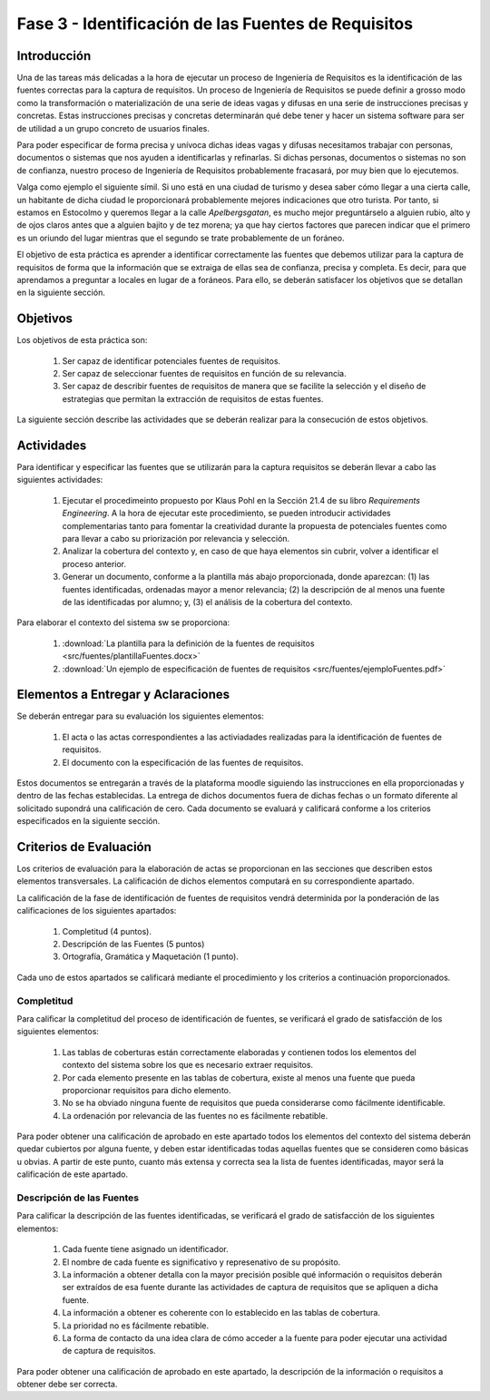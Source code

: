 =====================================================
Fase 3 - Identificación de las Fuentes de Requisitos
=====================================================

Introducción
=============

Una de las tareas más delicadas a la hora de ejecutar un proceso de Ingeniería de Requisitos es la identificación de las fuentes correctas para la captura de requisitos. Un proceso de Ingeniería de Requisitos se puede definir a grosso modo como la transformación o materialización de una serie de ideas vagas y difusas en una serie de instrucciones precisas y concretas. Estas instrucciones precisas y concretas determinarán qué debe tener y hacer un sistema software para ser de utilidad a un grupo concreto de usuarios finales.

Para poder especificar de forma precisa y unívoca dichas ideas vagas y difusas necesitamos trabajar con personas, documentos o sistemas que nos ayuden a identificarlas y refinarlas. Si dichas personas, documentos o sistemas no son de confianza, nuestro proceso de Ingeniería de Requisitos probablemente fracasará, por muy bien que lo ejecutemos.

Valga como ejemplo el siguiente símil. Si uno está en una ciudad de turismo y desea saber cómo llegar a una cierta calle, un habitante de dicha ciudad le proporcionará probablemente mejores indicaciones que otro turista. Por tanto, si estamos en Estocolmo y queremos llegar a la calle *Apelbergsgatan*, es mucho mejor preguntárselo a alguien rubio, alto y de ojos claros antes que a alguien bajito y de tez morena; ya que hay ciertos factores que parecen indicar que el primero es un oriundo del lugar mientras que el segundo se trate probablemente de un foráneo.

El objetivo de esta práctica es aprender a identificar correctamente las fuentes que debemos utilizar para la captura de requisitos de forma que la información que se extraiga de ellas sea de confianza, precisa y completa. Es decir, para que aprendamos a preguntar a locales en lugar de a foráneos. Para ello, se deberán satisfacer los objetivos que se detallan en la siguiente sección.

Objetivos
==========

Los objetivos de esta práctica son:

  #. Ser capaz de identificar potenciales fuentes de requisitos.
  #. Ser capaz de seleccionar fuentes de requisitos en función de su relevancia.
  #. Ser capaz de describir fuentes de requisitos de manera que se facilite la selección y el diseño de estrategias que permitan la extracción de requisitos de estas fuentes.

La siguiente sección describe las actividades que se deberán realizar para la consecución de estos objetivos.

Actividades
============

Para identificar y especificar las fuentes que se utilizarán para la captura requisitos se deberán llevar a cabo las siguientes actividades:

  #. Ejecutar el procedimeinto propuesto por Klaus Pohl en la Sección 21.4 de su libro *Requirements Engineering*. A la hora de ejecutar este procedimiento, se pueden introducir actividades complementarias tanto para fomentar la creatividad durante la propuesta de potenciales fuentes como para llevar a cabo su priorización por relevancia y selección.
  #. Analizar la cobertura del contexto y, en caso de que haya elementos sin cubrir, volver a identificar el proceso anterior.
  #. Generar un documento, conforme a la plantilla más abajo proporcionada, donde aparezcan: (1) las fuentes identificadas, ordenadas mayor a menor relevancia; (2) la descripción de al menos una fuente de las identificadas por alumno; y, (3) el análisis de la cobertura del contexto.

Para elaborar el contexto del sistema sw se proporciona:

  #. :download:`La plantilla para la definición de la fuentes de requisitos <src/fuentes/plantillaFuentes.docx>`
  #. :download:`Un ejemplo de especificación de fuentes de requisitos <src/fuentes/ejemploFuentes.pdf>`

Elementos a Entregar y Aclaraciones
=======================================

Se deberán entregar para su evaluación los siguientes elementos:

    #. El acta o las actas correspondientes a las activiadades realizadas para la identificación de fuentes de requisitos.
    #. El documento con la especificación de las fuentes de requisitos.

Estos documentos se entregarán a través de la plataforma moodle siguiendo las instrucciones en ella proporcionadas y dentro de las fechas establecidas. La entrega de dichos documentos fuera de dichas fechas o un formato diferente al solicitado supondrá una calificación de cero. Cada documento se evaluará y calificará conforme a los criterios especificados en la siguiente sección.

Criterios de Evaluación
=========================

Los criterios de evaluación para la elaboración de actas se proporcionan en las secciones que describen estos elementos transversales. La calificación de dichos elementos computará en su correspondiente apartado.

La calificación de la fase de identificación de fuentes de requisitos vendrá determinida por la ponderación de las calificaciones de los siguientes apartados:

  #. Completitud (4 puntos).
  #. Descripción de las Fuentes (5 puntos)
  #. Ortografía, Gramática y Maquetación (1 punto).

Cada uno de estos apartados se calificará mediante el procedimiento y los criterios a continuación proporcionados.

Completitud
------------

Para calificar la completitud del proceso de identificación de fuentes, se verificará el grado de satisfacción de los siguientes elementos:

  #. Las tablas de coberturas están correctamente elaboradas y contienen todos los elementos del contexto del sistema sobre los que es necesario extraer requisitos.
  #. Por cada elemento presente en las tablas de cobertura, existe al menos una fuente que pueda proporcionar requisitos para dicho elemento.
  #. No se ha obviado ninguna fuente de requisitos que pueda considerarse como fácilmente identificable.
  #. La ordenación por relevancia de las fuentes no es fácilmente rebatible.

Para poder obtener una calificación de aprobado en este apartado todos los elementos del contexto del sistema deberán quedar cubiertos por alguna fuente, y deben estar identificadas todas aquellas fuentes que se consideren como básicas u obvias. A partir de este punto, cuanto más extensa y correcta sea la lista de fuentes identificadas, mayor será la calificación de este apartado.

Descripción de las Fuentes
---------------------------

Para calificar la descripción de las fuentes identificadas, se verificará el grado de satisfacción de los siguientes elementos:

  #. Cada fuente tiene asignado un identificador.
  #. El nombre de cada fuente es significativo y represenativo de su propósito.
  #. La información a obtener detalla con la mayor precisión posible qué información o requisitos deberán ser extraídos de esa fuente durante las actividades de captura de requisitos que se apliquen a dicha fuente.
  #. La información a obtener es coherente con lo establecido en las tablas de cobertura.
  #. La prioridad no es fácilmente rebatible.
  #. La forma de contacto da una idea clara de cómo acceder a la fuente para poder ejecutar una actividad de captura de requisitos.

Para poder obtener una calificación de aprobado en este apartado, la descripción de la información o requisitos a obtener debe ser correcta.

